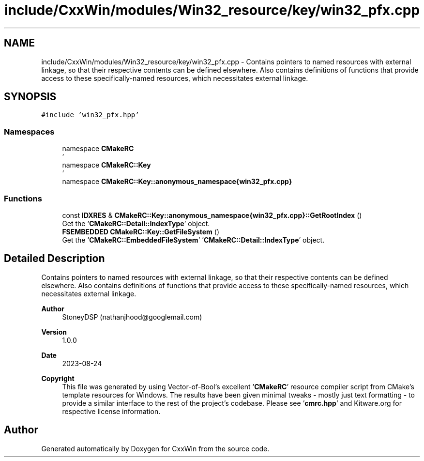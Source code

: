 .TH "include/CxxWin/modules/Win32_resource/key/win32_pfx.cpp" 3Version 1.0.1" "CxxWin" \" -*- nroff -*-
.ad l
.nh
.SH NAME
include/CxxWin/modules/Win32_resource/key/win32_pfx.cpp \- Contains pointers to named resources with external linkage, so that their respective contents can be defined elsewhere\&. Also contains definitions of functions that provide access to these specifically-named resources, which necessitates external linkage\&.  

.SH SYNOPSIS
.br
.PP
\fC#include 'win32_pfx\&.hpp'\fP
.br

.SS "Namespaces"

.in +1c
.ti -1c
.RI "namespace \fBCMakeRC\fP"
.br
.RI "' "
.ti -1c
.RI "namespace \fBCMakeRC::Key\fP"
.br
.RI "' "
.ti -1c
.RI "namespace \fBCMakeRC::Key::anonymous_namespace{win32_pfx\&.cpp}\fP"
.br
.in -1c
.SS "Functions"

.in +1c
.ti -1c
.RI "const \fBIDXRES\fP & \fBCMakeRC::Key::anonymous_namespace{win32_pfx\&.cpp}::GetRootIndex\fP ()"
.br
.RI "Get the '\fBCMakeRC::Detail::IndexType\fP' object\&. "
.ti -1c
.RI "\fBFSEMBEDDED\fP \fBCMakeRC::Key::GetFileSystem\fP ()"
.br
.RI "Get the '\fBCMakeRC::EmbeddedFileSystem\fP' '\fBCMakeRC::Detail::IndexType\fP' object\&. "
.in -1c
.SH "Detailed Description"
.PP 
Contains pointers to named resources with external linkage, so that their respective contents can be defined elsewhere\&. Also contains definitions of functions that provide access to these specifically-named resources, which necessitates external linkage\&. 


.PP
\fBAuthor\fP
.RS 4
StoneyDSP (nathanjhood@googlemail.com)
.RE
.PP
.PP
\fBVersion\fP
.RS 4
1\&.0\&.0 
.RE
.PP
\fBDate\fP
.RS 4
2023-08-24
.RE
.PP
\fBCopyright\fP
.RS 4
This file was generated by using Vector-of-Bool's excellent '\fBCMakeRC\fP' resource compiler script from CMake's template resources for Windows\&. The results have been given minimal tweaks - mostly just text formatting - to provide a similar interface to the rest of the project's codebase\&. Please see '\fBcmrc\&.hpp\fP' and Kitware\&.org for respective license information\&. 
.RE
.PP

.SH "Author"
.PP 
Generated automatically by Doxygen for CxxWin from the source code\&.

